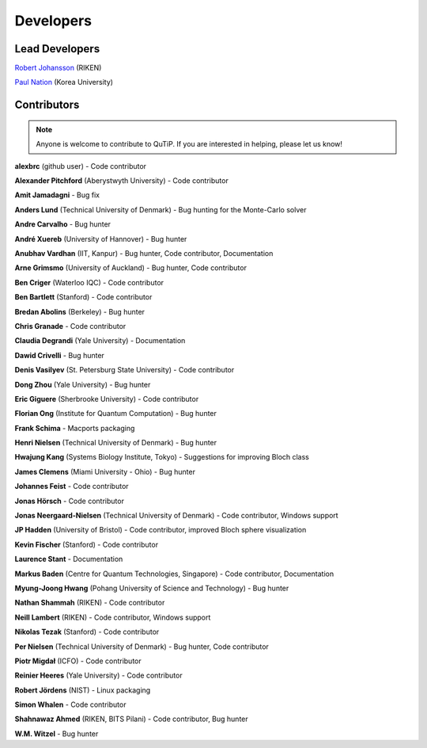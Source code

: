 .. QuTiP
   Copyright (C) 2011 and later, Paul D. Nation & Robert J. Johansson

.. _developers:

************
Developers
************


.. _developers-lead:

Lead Developers
===============

`Robert Johansson <http://jrjohansson.github.io/research.html>`_ (RIKEN)

`Paul Nation <http://nqdl.korea.ac.kr>`_ (Korea University)


.. _developers-contributors:

Contributors
============

.. note::

	Anyone is welcome to contribute to QuTiP.  If you are interested in helping, please let us know!

**alexbrc** (github user) - Code contributor

**Alexander Pitchford** (Aberystwyth University) - Code contributor

**Amit Jamadagni** - Bug fix

**Anders Lund** (Technical University of Denmark) - Bug hunting for the Monte-Carlo solver

**Andre Carvalho** - Bug hunter

**André Xuereb** (University of Hannover) - Bug hunter

**Anubhav Vardhan** (IIT, Kanpur) - Bug hunter, Code contributor, Documentation

**Arne Grimsmo** (University of Auckland) - Bug hunter, Code contributor

**Ben Criger** (Waterloo IQC) - Code contributor

**Ben Bartlett** (Stanford) - Code contributor

**Bredan Abolins** (Berkeley) - Bug hunter

**Chris Granade** - Code contributor

**Claudia Degrandi** (Yale University) - Documentation

**Dawid Crivelli** - Bug hunter

**Denis Vasilyev** (St. Petersburg State University) -  Code contributor

**Dong Zhou** (Yale University) - Bug hunter

**Eric Giguere** (Sherbrooke University) - Code contributor

**Florian Ong** (Institute for Quantum Computation) - Bug hunter

**Frank Schima** - Macports packaging

**Henri Nielsen** (Technical University of Denmark) - Bug hunter

**Hwajung Kang** (Systems Biology Institute, Tokyo) - Suggestions for improving Bloch class

**James Clemens** (Miami University - Ohio) - Bug hunter

**Johannes Feist** - Code contributor

**Jonas Hörsch** - Code contributor

**Jonas Neergaard-Nielsen** (Technical University of Denmark) - Code contributor, Windows support

**JP Hadden** (University of Bristol) - Code contributor, improved Bloch sphere visualization

**Kevin Fischer** (Stanford) - Code contributor

**Laurence Stant** - Documentation

**Markus Baden** (Centre for Quantum Technologies, Singapore) - Code contributor, Documentation

**Myung-Joong Hwang** (Pohang University of Science and Technology) - Bug hunter

**Nathan Shammah** (RIKEN) - Code contributor

**Neill Lambert** (RIKEN) - Code contributor, Windows support

**Nikolas Tezak** (Stanford) - Code contributor

**Per Nielsen** (Technical University of Denmark) - Bug hunter, Code contributor

**Piotr Migdał** (ICFO) - Code contributor

**Reinier Heeres** (Yale University) - Code contributor

**Robert Jördens** (NIST) - Linux packaging

**Simon Whalen** - Code contributor

**Shahnawaz Ahmed** (RIKEN, BITS Pilani) - Code contributor, Bug hunter

**W.M. Witzel** - Bug hunter
